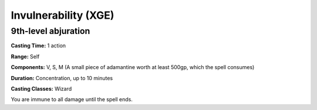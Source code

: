 
.. _srd:invulnerability:

Invulnerability (XGE)
-------------------------------------------------------------

9th-level abjuration
^^^^^^^^^^^^^^^^^^^^^

**Casting Time:** 1 action

**Range:** Self

**Components:** V, S, M (A small piece of adamantine worth at least 500gp,
which the spell consumes)

**Duration:** Concentration, up to 10 minutes

**Casting Classes:** Wizard

You are immune to all damage until the spell ends.
